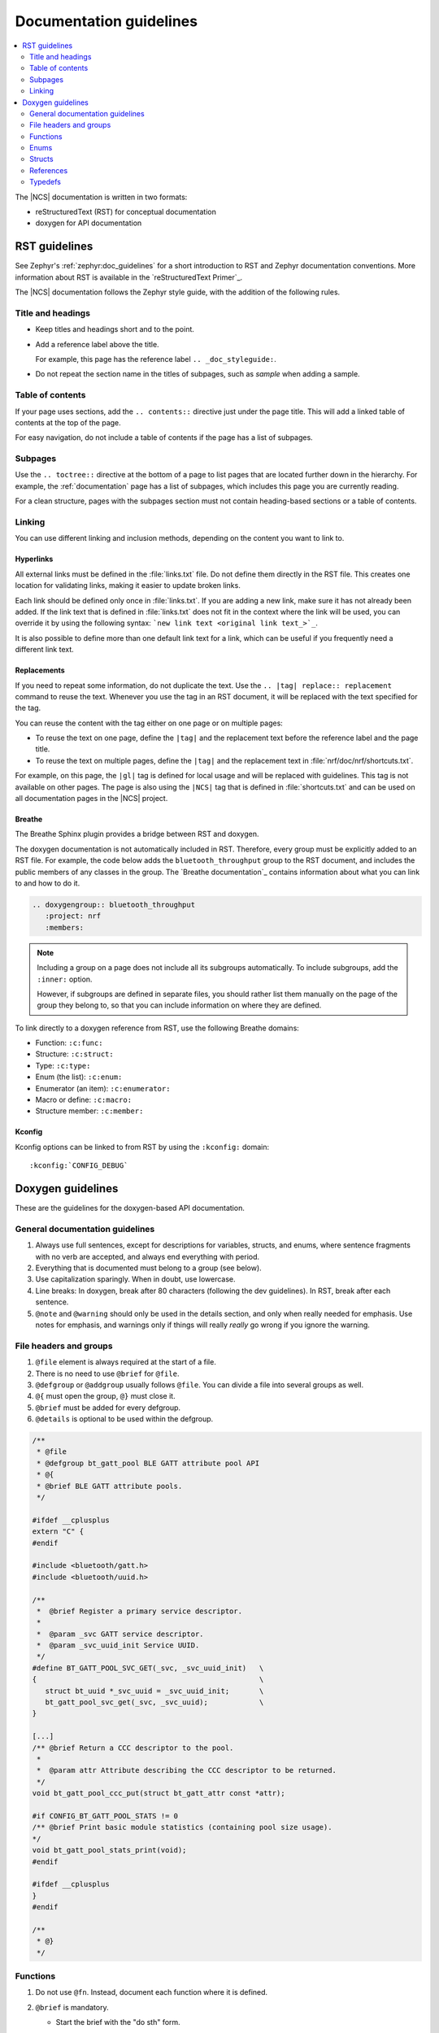 .. |gl| replace:: guidelines

.. _doc_styleguide:

Documentation |gl|
##################

.. contents::
   :local:
   :depth: 2

The |NCS| documentation is written in two formats:

* reStructuredText (RST) for conceptual documentation
* doxygen for API documentation

RST |gl|
********

See Zephyr's :ref:`zephyr:doc_guidelines` for a short introduction to RST and Zephyr documentation conventions.
More information about RST is available in the `reStructuredText Primer`_.

The |NCS| documentation follows the Zephyr style guide, with the addition of the following rules.

Title and headings
===================

* Keep titles and headings short and to the point.
* Add a reference label above the title.

  For example, this page has the reference label ``.. _doc_styleguide:``.

* Do not repeat the section name in the titles of subpages, such as *sample* when adding a sample.

Table of contents
=================

If your page uses sections, add the ``.. contents::`` directive just under the page title.
This will add a linked table of contents at the top of the page.

For easy navigation, do not include a table of contents if the page has a list of subpages.

Subpages
========

Use the ``.. toctree::`` directive at the bottom of a page to list pages that are located further down in the hierarchy.
For example, the :ref:`documentation` page has a list of subpages, which includes this page you are currently reading.

For a clean structure, pages with the subpages section must not contain heading-based sections or a table of contents.

Linking
=======

You can use different linking and inclusion methods, depending on the content you want to link to.

Hyperlinks
----------

All external links must be defined in the :file:`links.txt` file.
Do not define them directly in the RST file.
This creates one location for validating links, making it easier to update broken links.

Each link should be defined only once in :file:`links.txt`.
If you are adding a new link, make sure it has not already been added.
If the link text that is defined in :file:`links.txt` does not fit in the context where the link will be used, you can override it by using the following syntax: ```new link text <original link text_>`_``.

It is also possible to define more than one default link text for a link, which can be useful if you frequently need a different link text.

Replacements
------------

If you need to repeat some information, do not duplicate the text.
Use the ``.. |tag| replace:: replacement`` command to reuse the text.
Whenever you use the tag in an RST document, it will be replaced with the text specified for the tag.

You can reuse the content with the tag either on one page or on multiple pages:

* To reuse the text on one page, define the ``|tag|`` and the replacement text before the reference label and the page title.
* To reuse the text on multiple pages, define the ``|tag|`` and the replacement text in :file:`nrf/doc/nrf/shortcuts.txt`.

For example, on this page, the ``|gl|`` tag is defined for local usage and will be replaced with |gl|.
This tag is not available on other pages.
The page is also using the ``|NCS|`` tag that is defined in :file:`shortcuts.txt` and can be used on all documentation pages in the |NCS| project.

Breathe
-------

The Breathe Sphinx plugin provides a bridge between RST and doxygen.

The doxygen documentation is not automatically included in RST.
Therefore, every group must be explicitly added to an RST file.
For example, the code below adds the ``bluetooth_throughput`` group to the RST document, and includes the public members of any classes in the group.
The `Breathe documentation`_ contains information about what you can link to and how to do it.

.. code-block:: none

   .. doxygengroup:: bluetooth_throughput
      :project: nrf
      :members:


.. note::
   Including a group on a page does not include all its subgroups automatically.
   To include subgroups, add the ``:inner:`` option.

   However, if subgroups are defined in separate files, you should rather list them manually on the page of the group they belong to, so that you can include information on where they are defined.

To link directly to a doxygen reference from RST, use the following Breathe domains:

* Function: ``:c:func:``
* Structure: ``:c:struct:``
* Type: ``:c:type:``
* Enum (the list): ``:c:enum:``
* Enumerator (an item): ``:c:enumerator:``
* Macro or define: ``:c:macro:``
* Structure member: ``:c:member:``

Kconfig
-------

Kconfig options can be linked to from RST by using the ``:kconfig:`` domain::

   :kconfig:`CONFIG_DEBUG`

Doxygen |gl|
************

These are the |gl| for the doxygen-based API documentation.

General documentation guidelines
================================

#. Always use full sentences, except for descriptions for variables, structs, and enums, where sentence fragments with no verb are accepted, and always end everything with period.
#. Everything that is documented must belong to a group (see below).
#. Use capitalization sparingly. When in doubt, use lowercase.
#. Line breaks: In doxygen, break after 80 characters (following the dev guidelines). In RST, break after each sentence.
#. ``@note`` and ``@warning`` should only be used in the details section, and only when really needed for emphasis.
   Use notes for emphasis, and warnings only if things will really *really* go wrong if you ignore the warning.

File headers and groups
=======================

#. ``@file`` element is always required at the start of a file.
#. There is no need to use ``@brief`` for ``@file``.
#. ``@defgroup`` or ``@addgroup`` usually follows ``@file``.
   You can divide a file into several groups as well.
#. ``@{`` must open the group, ``@}`` must close it.
#. ``@brief`` must be added for every defgroup.
#. ``@details`` is optional to be used within the defgroup.

.. code-block:: c

   /**
    * @file
    * @defgroup bt_gatt_pool BLE GATT attribute pool API
    * @{
    * @brief BLE GATT attribute pools.
    */

   #ifdef __cplusplus
   extern "C" {
   #endif

   #include <bluetooth/gatt.h>
   #include <bluetooth/uuid.h>

   /**
    *  @brief Register a primary service descriptor.
    *
    *  @param _svc GATT service descriptor.
    *  @param _svc_uuid_init Service UUID.
    */
   #define BT_GATT_POOL_SVC_GET(_svc, _svc_uuid_init)   \
   {                                                    \
      struct bt_uuid *_svc_uuid = _svc_uuid_init;       \
      bt_gatt_pool_svc_get(_svc, _svc_uuid);            \
   }

   [...]
   /** @brief Return a CCC descriptor to the pool.
    *
    *  @param attr Attribute describing the CCC descriptor to be returned.
    */
   void bt_gatt_pool_ccc_put(struct bt_gatt_attr const *attr);

   #if CONFIG_BT_GATT_POOL_STATS != 0
   /** @brief Print basic module statistics (containing pool size usage).
   */
   void bt_gatt_pool_stats_print(void);
   #endif

   #ifdef __cplusplus
   }
   #endif

   /**
    * @}
    */


Functions
=========

#. Do not use ``@fn``. Instead, document each function where it is defined.
#. ``@brief`` is mandatory.

   * Start the brief with the "do sth" form.

     .. code-block:: none

        /** @brief Request a read operation to be executed from Secure Firmware.

        /** @brief Send Boot Keyboard Input Report.

#. ``@details`` is optional.
   It can be introduced either by using ``@details`` or by leaving a blank line after ``@brief``.
#. ``@param`` should be used for every parameter.

   * Always add a parameter description.
     Use a sentence fragment (no verb) with period at the end.
   * Make sure the parameter documentation within the function is consistently using the parameter type: ``[in]``, ``[out]``, or ``[in,out]``.

     .. code-block:: none

        * @param[out] destination Pointer to destination array where the content is
        *                         to be copied.
        * @param[in]  addr        Address to be copied from.
        * @param[in]  len         Number of bytes to copy.

#. If you include more than one ``@sa`` ("see also", optional), add them this way::

      @sa first_function
      @sa second_function

#. Do not user ``@returns``, use ``return`` or ``retval`` instead.

   * `` @return`` should be used to describe a generic return value without a specific value (for example, "@return The length of ...", "@return The handle").
     There is usually only one return value.

     .. code-block:: none

        *  @return  Initializer that sets up the pipe, length, and byte array for
        *           content of the TX data.

   * ``@retval`` should be used for specific return values (for example, "@retval true", "@retval CONN_ERROR").
     Describe the condition for each of the return values (for example, "If the function completes successfully", "If the connection cannot be established").

     .. code-block:: none

        *  @retval 0 If the operation was successful.
        *            Otherwise, a (negative) error code is returned.
        *  @retval (-ENOTSUP) Special error code used when the UUID
        *            of the service does not match the expected UUID.

Here is an example of a fully defined function:

.. code-block:: c

   /** @brief Request a random number from the Secure Firmware.
    *
    * This function provides a True Random Number from the on-board random number generator.
    *
    * @note Currently, the RNG hardware runs each time this function is called. This
    *       consumes significant time and power.
    *
    * @param[out] output  The random number. Must be at least @p len long.
    * @param[in]  len     The length of the output array. Currently, @p len must be
    *                     144.
    * @param[out] olen    The length of the random number provided.
    *
    * @retval 0        If the operation was successful.
    * @retval -EINVAL  If @p len is invalid. Currently, @p len must be 144.
    */
    int spm_request_random_number(uint8_t *output, size_t len, size_t *olen);

Enums
=====

The documentation block should precede the documented element.
This is in accordance with the :ref:`Zephyr coding style <zephyr:coding_style>`.


.. code-block:: c

        /** HID Service Protocol Mode events. */
        enum hids_pm_evt {

           /** Boot mode entered. */
           HIDS_PM_EVT_BOOT_MODE_ENTERED,

           /** Report mode entered. */
           HIDS_PM_EVT_REPORT_MODE_ENTERED,
         };

Structs
=======

The documentation block should precede the documented element.
This is in accordance with the :ref:`Zephyr coding style <zephyr:coding_style>`.
Make sure to add ``:members:`` when you include the API documentation in RST; otherwise, the member documentation will not show up.

.. code-block:: c

   /** @brief Event header structure.
    *
    * @warning When event structure is defined event header must be placed
    *          as the first field.
    */
   struct event_header {

           /** Linked list node used to chain events. */
      sys_dlist_t node;

           /** Pointer to the event type object. */
      const struct event_type *type_id;
   };


.. note::
   Always add a name for the struct.
   Avoid using unnamed structs due to `Sphinx parser issue`_.


References
==========

To link to functions, enums, or structs from within doxygen itself, use the
``@ref`` keyword.

.. code-block:: none

   /** @brief Event header structure.
    *  Use this structure with the function @ref function_name and
    *  this structure is related to another structure, @ref structure_name.
    */

.. note::
   Linking to functions does not currently work due to `Breathe issue #438`_.


Typedefs
========

The documentation block should precede the documented element.
This is in accordance with the :ref:`Zephyr coding style <zephyr:coding_style>`.

.. code-block:: c

   /**
    * @brief Download client asynchronous event handler.
    *
    * Through this callback, the application receives events, such as
    * download of a fragment, download completion, or errors.
    *
    * If the callback returns a non-zero value, the download stops.
    * To resume the download, use @ref download_client_start().
    *
    * @param[in] event   The event.
    *
    * @retval 0 The download continues.
    * @retval non-zero The download stops.
    */
    typedef int (*download_client_callback_t)(const struct download_client_evt *event);
